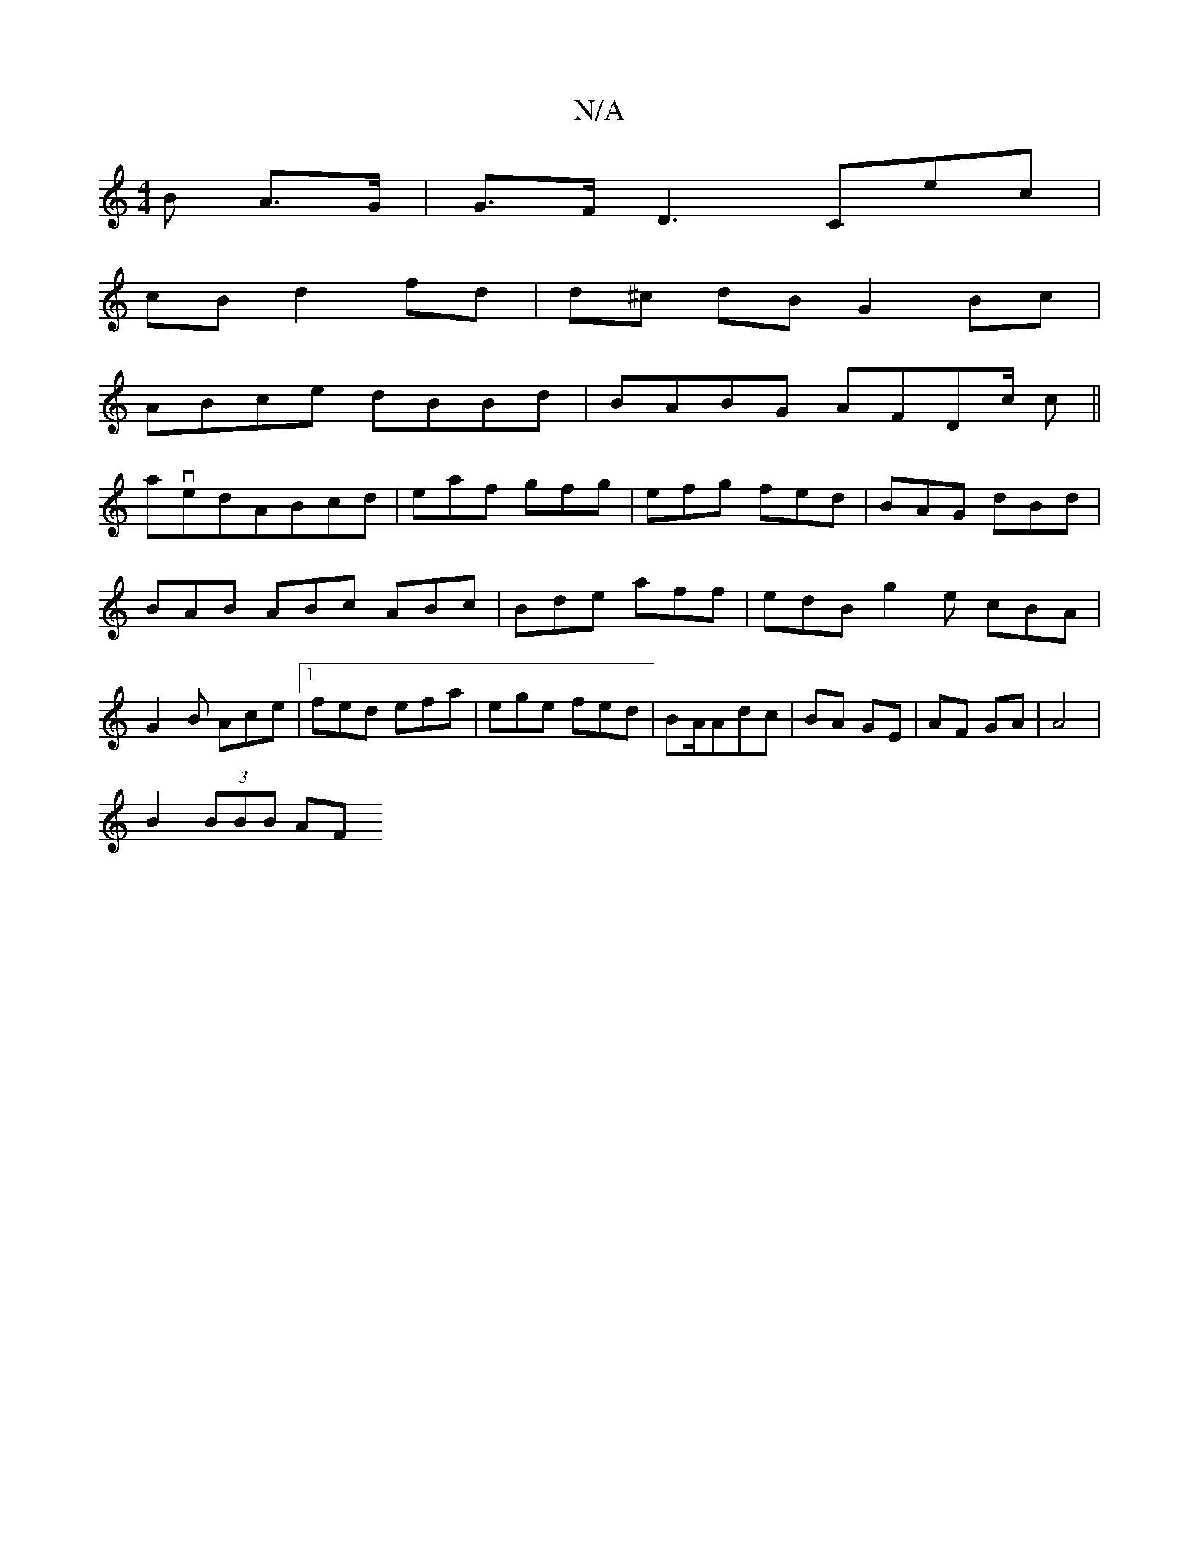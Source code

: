 X:1
T:N/A
M:4/4
R:N/A
K:Cmajor
B A>G |G>FD3-Cec|
cB d2 fd|d^c dB G2 Bc|
ABce dBBd | BABG AFDc/ c||
avedABcd|eaf gfg|efg fed|BAG dBd|BAB ABc ABc|Bde aff | edB g2e cBA|G2B Ace|1 fed efa|ege fed|BA/2Adc|BA GE|AF GA | A4 |
B2 (3BBB AF 